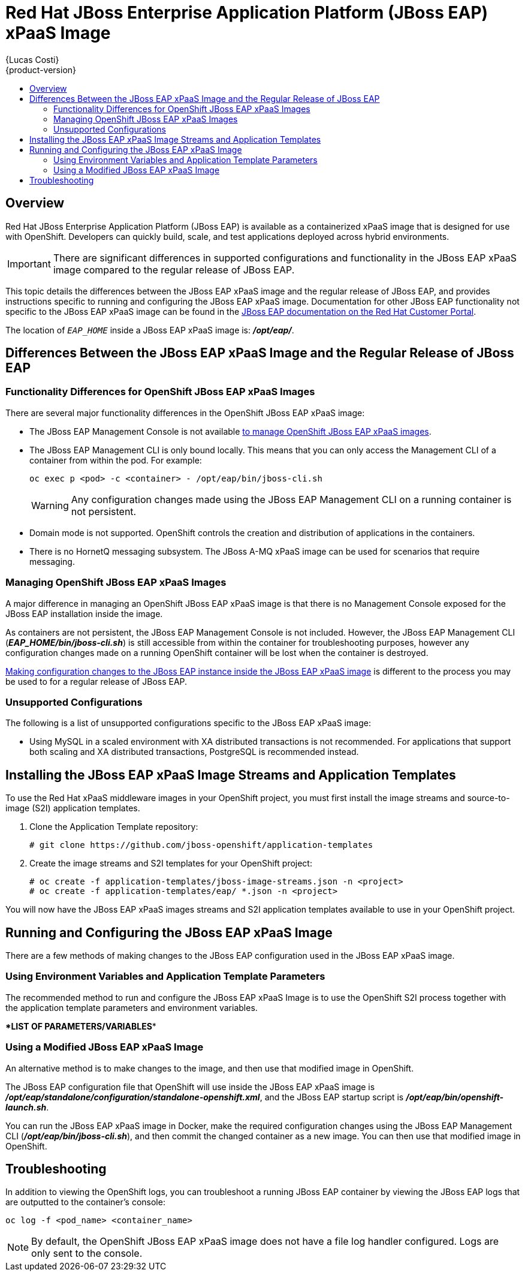 = Red Hat JBoss Enterprise Application Platform (JBoss EAP) xPaaS Image
{Lucas Costi}
{product-version}
:data-uri:
:icons:
:experimental:
:toc: macro
:toc-title:

toc::[]

== Overview
Red Hat JBoss Enterprise Application Platform (JBoss EAP) is available as a containerized xPaaS image that is designed for use with OpenShift. Developers can quickly build, scale, and test applications deployed across hybrid environments.

[IMPORTANT]
There are significant differences in supported configurations and  functionality in the JBoss EAP xPaaS image compared to the regular release of JBoss EAP.

This topic details the differences between the JBoss EAP xPaaS image and the regular release of JBoss EAP, and provides instructions specific to running and configuring the JBoss EAP xPaaS image. Documentation for other JBoss EAP functionality not specific to the JBoss EAP xPaaS image can be found in the  https://access.redhat.com/documentation/en-US/JBoss_Enterprise_Application_Platform/[JBoss EAP documentation on the Red Hat Customer Portal].

The location of `_EAP_HOME_` inside a JBoss EAP xPaaS image is: *_/opt/eap/_*. 

== Differences Between the JBoss EAP xPaaS Image and the Regular Release of JBoss EAP

=== Functionality Differences for OpenShift JBoss EAP xPaaS Images

There are several major functionality differences in the OpenShift JBoss EAP xPaaS image:

* The JBoss EAP Management Console is not available link:#Managing-OpenShift-JBoss-EAP-xPaaS-Images[to manage OpenShift JBoss EAP xPaaS images].
* The JBoss EAP Management CLI is only bound locally. This means that you can only access the Management CLI of a container from within the pod. For example: 
+
----
oc exec p <pod> -c <container> - /opt/eap/bin/jboss-cli.sh
----
+
[WARNING]
Any configuration changes made using the JBoss EAP Management CLI on a running container is not persistent. 
* Domain mode is not supported. OpenShift controls the creation and distribution of applications in the containers.
* There is no HornetQ messaging subsystem. The JBoss A-MQ xPaaS image can be used for scenarios that require messaging. 

[[Managing-OpenShift-JBoss-EAP-xPaaS-Images]]
=== Managing OpenShift JBoss EAP xPaaS Images

A major difference in managing an OpenShift JBoss EAP xPaaS image is that there is no Management Console exposed for the JBoss EAP installation inside the image.

As containers are not persistent, the JBoss EAP Management Console is not included. However, the JBoss EAP Management CLI (*_EAP_HOME/bin/jboss-cli.sh_*) is still accessible from within the container for troubleshooting purposes, however any configuration changes made on a running OpenShift container will be lost when the container is destroyed.

link:#Making-Configuration-Changes-EAP[Making configuration changes to the JBoss EAP instance inside the JBoss EAP xPaaS image] is different to the process you may be used to for a regular release of JBoss EAP. 

=== Unsupported Configurations

The following is a list of unsupported configurations specific to the JBoss EAP xPaaS image:

* Using MySQL in a scaled environment with XA distributed transactions is not recommended. For applications that support both scaling and XA distributed transactions, PostgreSQL is recommended instead. 
// This is based on https://issues.jboss.org/browse/CLOUD-56

== Installing the JBoss EAP xPaaS Image Streams and Application Templates

To use the Red Hat xPaaS middleware images in your OpenShift project, you must first install the image streams and source-to-image (S2I) application templates.

. Clone the Application Template repository:
+
----
# git clone https://github.com/jboss-openshift/application-templates
----
. Create the image streams and S2I templates for your OpenShift project:
+
----
# oc create -f application-templates/jboss-image-streams.json -n <project>
# oc create -f application-templates/eap/ *.json -n <project>
----

You will now have the JBoss EAP xPaaS images streams and S2I application templates available to use in your OpenShift project.

[[Making-Configuration-Changes-EAP]]
== Running and Configuring the JBoss EAP xPaaS Image

There are a few methods of making changes to the JBoss EAP configuration used in the JBoss EAP xPaaS image.

=== Using Environment Variables and Application Template Parameters

The recommended method to run and configure the JBoss EAP xPaaS Image is to use the OpenShift S2I process together with the application template parameters and environment variables.

\**LIST OF PARAMETERS/VARIABLES**

=== Using a Modified JBoss EAP xPaaS Image

An alternative method is to make changes to the image, and then use that modified image in OpenShift.

The JBoss EAP configuration file that OpenShift will use inside the JBoss EAP xPaaS image is *_/opt/eap/standalone/configuration/standalone-openshift.xml_*, and the JBoss EAP startup script is *_/opt/eap/bin/openshift-launch.sh_*.

You can run the JBoss EAP xPaaS image in Docker, make the required configuration changes using the JBoss EAP Management CLI (*_/opt/eap/bin/jboss-cli.sh_*), and then commit the changed container as a new image. You can then use that modified image in OpenShift.

== Troubleshooting 

In addition to viewing the OpenShift logs, you can troubleshoot a running JBoss EAP container by viewing the JBoss EAP logs that are outputted to the container's console:

----
oc log -f <pod_name> <container_name>
----

[NOTE]
By default, the OpenShift JBoss EAP xPaaS image does not have a file log handler configured. Logs are only sent to the console.
